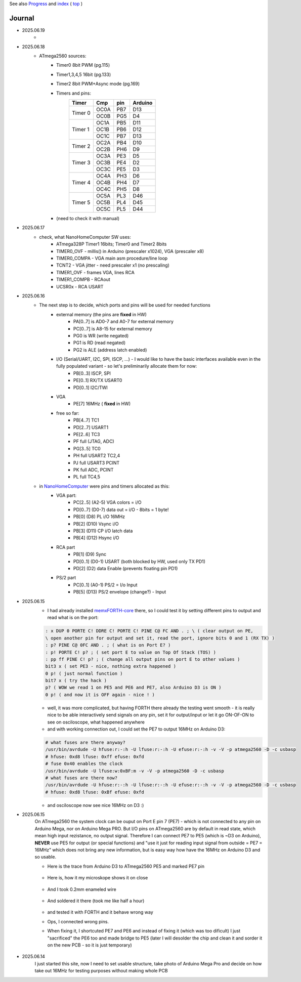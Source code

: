 
See also `Progress <Progress.rst>`__ and `index <README.rst>`__ ( `top <../README.rst>`__ )

Journal
=======

* 2025.06.19
	* 
* 2025.06.18
	* ATmega2560 sources:
		* Timer0 8bit PWM (pg.115)
		* Timer1,3,4,5 16bit (pg.133)
		* Timer2 8bit PWM+Async mode (pg.169)
		* Timers and pins:
			+-------+-------+-------+--------+
			|Timer  |Cmp    |pin    |Arduino |
			+=======+=======+=======+========+
			|Timer 0|OC0A   |PB7    |D13     |
			+       +-------+-------+--------+
			|       |OC0B   |PG5    |D4      |
			+-------+-------+-------+--------+
			|Timer 1|OC1A   |PB5    |D11     |
			+       +-------+-------+--------+
			|       |OC1B   |PB6    |D12     |
			+       +-------+-------+--------+
			|       |OC1C   |PB7    |D13     |
			+-------+-------+-------+--------+
			|Timer 2|OC2A   |PB4    |D10     |
			+       +-------+-------+--------+
			|       |OC2B   |PH6    |D9      |
			+-------+-------+-------+--------+
			|Timer 3|OC3A   |PE3    |D5      |
			+       +-------+-------+--------+
			|       |OC3B   |PE4    |D2      |
			+       +-------+-------+--------+
			|       |OC3C   |PE5    |D3      |
			+-------+-------+-------+--------+
			|Timer 4|OC4A   |PH3    |D6      |
			+       +-------+-------+--------+
			|       |OC4B   |PH4    |D7      |
			+       +-------+-------+--------+
			|       |OC4C   |PH5    |D8      |
			+-------+-------+-------+--------+
			|Timer 5|OC5A   |PL3    |D46     |
			+       +-------+-------+--------+
			|       |OC5B   |PL4    |D45     |
			+       +-------+-------+--------+
			|       |OC5C   |PL5    |D44     |
			+-------+-------+-------+--------+
		* (need to check it with manual)
* 2025.06.17
	* check, what NanoHomeComputer SW uses:
		* ATmega328P Timer1 16bits; Timer0 and Timer2 8bits
		* TIMER0_OVF - millis() in Arduino (prescaler x1024), VGA (prescaler x8)
		* TIMER0_COMPA - VGA main asm procedure/line loop
		* TCNT2 - VGA jitter - need prescaler x1 (no prescaling)
		* TIMER1_OVF - frames VGA, lines RCA
		* TIMER1_COMPB - RCAout
		* UCSR0x - RCA USART
* 2025.06.16
	* The next step is to decide, which ports and pins will be used for needed functions
		* external memory (the pins are **fixed** in HW)
			* PA[0..7] is AD0-7 and A0-7 for external memory
			* PC[0..7] is A8-15 for external memory
			* PG0 is WR (write negated)
			* PG1 is RD (read negated)
			* PG2 is ALE (address latch enabled)
		* I/O (Serial/UART, I2C, SPI, ISCP, ...) - I would like to have the basic interfaces available even in the fully populated variant - so let's preliminarily allocate them for now:
			* PB[0..3] ISCP, SPI
			* PE[0..1] RX/TX USART0
			* PD[0..1] I2C/TWI
		* VGA
			* PE[7] 16MHz ( **fixed** in HW)
		* free so far:
			* PB[4..7] TC1
			* PD[2..7] USART1
			* PE[2..6] TC3
			* PF full (JTAG, ADC)
			* PG[3..5] TC0
			* PH full USART2 TC2,4
			* PJ full USART3 PCINT
			* PK full ADC, PCINT
			* PL full TC4,5
	* in `NanoHomeComputer <https://github.com/githubgilhad/NanoHomeComputer>`__ were pins and timers allocated as this:
		* VGA part:
			* PC[2..5] (A2-5) VGA colors = i/O
			* PD[0..7] (D0-7) data out = i/O - 8bits = 1 byte!
			* PB[0] (D8) PL i/O 16MHz
			* PB[2] (D10) Vsync i/O
			* PB[3] (D11) CP    i/O latch data
			* PB[4] (D12) Hsync i/O
		* RCA part
			* PB[1] (D9) Sync
			* PD[0..1] (D0-1) USART (both blocked by HW, used only TX PD1)
			* PD[2] (D2) data Enable (prevents floating pin PD1)
		* PS/2 part
			* PC[0..1] (A0-1) PS/2 = I/o Input
			* PB[5] (D13) PS/2 envelope (change?) - Input

* 2025.06.15
	* I had already installed `memxFORTH-core <https://github.com/githubgilhad/memxFORTH-core>`__ there, so I could test it by setting different pins to output and read what is on the port:
	
	.. code:: FORTH
	
		: x DUP 0 PORTE C! DDRE C! PORTE C! PINE C@ FC AND . ; \ ( clear output on PE,
		\ open another pin for output and set it, read the port, ignore bits 0 and 1 (RX TX) )
		: p? PINE C@ 0FC AND . ; ( what is on Port E? )
		: p! PORTE C! p? ; ( set port E to value on Top Of Stack (TOS) )
		: pp ff PINE C! p? ; ( change all output pins on port E to other values )
		bit3 x ( set PE3 - nice, nothing extra happened )
		0 p! ( just normal function )
		bit7 x ( try the hack )
		p? ( WOW we read 1 on PE5 and PE6 and PE7, also Arduino D3 is ON )
		0 p! ( and now it is OFF again - nice ! )
	
	* well, it was more complicated, but having FORTH there already the testing went smooth - it is really nice to be able interactively send signals on any pin, set it for output/input or let it go ON-OF-ON to see on osciloscope, what happened anywhere
	* and with working connection out, I could set the PE7 to output 16MHz on Arduino D3:

	.. code:: bash
	
		# what fuses are there anyway?
		/usr/bin/avrdude -U hfuse:r:-:h -U lfuse:r:-:h -U efuse:r:-:h -v -V -p atmega2560 -D -c usbasp
		# hfuse: 0xd8 lfuse: 0xff efuse: 0xfd
		# fuse 0x40 enables the clock
		/usr/bin/avrdude -U lfuse:w:0xBF:m -v -V -p atmega2560 -D -c usbasp
		# what fuses are there now?
		/usr/bin/avrdude -U hfuse:r:-:h -U lfuse:r:-:h -U efuse:r:-:h -v -V -p atmega2560 -D -c usbasp
		# hfuse: 0xd8 lfuse: 0xBf efuse: 0xfd
	
	* and osciloscope now see nice 16MHz on D3 :)

* 2025.06.15
	On ATmega2560 the system clock can be ouput on Port E pin 7 (PE7) - which is not connected to any pin on Arduino Mega, nor on Arduino Mega PRO.
	But I/O pins on ATmega2560 are by default in read state, which mean high input rezistance, no output signal.
	Therefore I can connect PE7 to PE5 (which is ~D3 on Arduino), **NEVER** use PE5 for output (or special functions)
	and "use it just for reading input signal from outside = PE7 = 16MHz" which does not bring any new information, but is easy way how have the 16MHz on Arduino D3 and so usable.

	* Here is the trace from Arduino D3 to ATmega2560 PE5 and marked PE7 pin
	
		.. image:: 2025.06.15-PE5_trace_1.jpg
			:width: 250
			:target: 2025.06.15-PE5_trace_1.jpg
		
		.. image:: 2025.06.15-PE5_trace_2.jpg
			:width: 250
			:target: 2025.06.15-PE5_trace_2.jpg
	
	* Here is, how it my microskope shows it on close
	
		.. image:: 2025.06.15-trace_1.jpg
			:width: 250
			:target: 2025.06.15-trace_1.jpg

	* And I took 0.2mm enameled wire
	
		.. image:: 2025.06.15-trace_2_wire.jpg
			:width: 250
			:target: 2025.06.15-trace_2_wire.jpg
	
	* And soldered it there (took me like half a hour)
	
		.. image:: 2025.06.15-trace_3_loop.jpg
			:width: 250
			:target: 2025.06.15-trace_3_loop.jpg
	
	* and tested it with FORTH and it behave wrong way
	* Ops, I connected wrong pins.
	* When fixing it, I shortcuted PE7 and PE6 and instead of fixing it (which was too dificult) I just "sacrificed" the PE6 too and made bridge to PE5 (later I will desolder the chip and clean it and sorder it on the new PCB - so it is just temporary)
	
		.. image:: 2025.06.15-trace_4_hack.jpg
			:width: 250
			:target: 2025.06.15-trace_4_hack.jpg



* 2025.06.14
	I just started this site, now I need to set usable structure, take photo of Arduino Mega Pro and decide on how take out 16MHz for testing purposes without making whole PCB
	
	.. image:: Arduino_mega_2560_PRO_foto_1.png
		:width: 250
		:target: Arduino_mega_2560_PRO_foto_1.png

